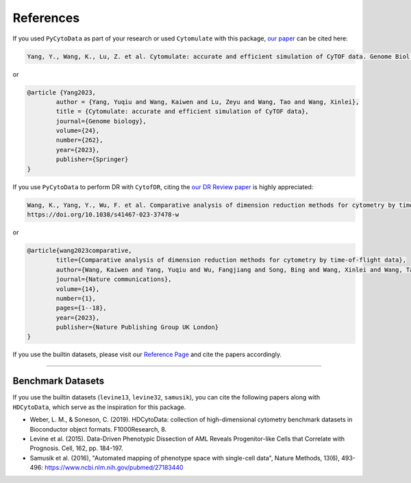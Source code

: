 ################
References
################

If you used ``PyCytoData`` as part of your research or used ``Cytomulate`` with this package, `our paper <https://doi.org/10.1186/s13059-023-03099-1>`_
can be cited here:

.. code-block::

	Yang, Y., Wang, K., Lu, Z. et al. Cytomulate: accurate and efficient simulation of CyTOF data. Genome Biol 24, 262 (2023). https://doi.org/10.1186/s13059-023-03099-1

or

.. code-block:: 

	@article {Yang2023,
		author = {Yang, Yuqiu and Wang, Kaiwen and Lu, Zeyu and Wang, Tao and Wang, Xinlei},
		title = {Cytomulate: accurate and efficient simulation of CyTOF data},
		journal={Genome biology},
		volume={24},
		number={262},
		year={2023},
		publisher={Springer}
	}



If you use ``PyCytoData`` to perform DR with ``CytofDR``, citing the `our DR Review paper <https://doi.org/10.1038/s41467-023-37478-w>`_ is highly appreciated:

.. code-block::

	Wang, K., Yang, Y., Wu, F. et al. Comparative analysis of dimension reduction methods for cytometry by time-of-flight data. Nat Commun 14, 1836 (2023).
	https://doi.org/10.1038/s41467-023-37478-w


or


.. code-block::

	@article{wang2023comparative,
		title={Comparative analysis of dimension reduction methods for cytometry by time-of-flight data},
		author={Wang, Kaiwen and Yang, Yuqiu and Wu, Fangjiang and Song, Bing and Wang, Xinlei and Wang, Tao},
		journal={Nature communications},
		volume={14},
		number={1},
		pages={1--18},
		year={2023},
		publisher={Nature Publishing Group UK London}
	}


If you use the builtin datasets, please visit our `Reference Page <https://pycytodata.readthedocs.io/en/latest/references.html>`_ and cite the papers accordingly.

--------------------------

********************
Benchmark Datasets
********************

If you use the builtin datasets (``levine13``, ``levine32``, ``samusik``), you can cite the following papers
along with ``HDCytoData``, which serve as the inspiration for this package.

- Weber, L. M., & Soneson, C. (2019). HDCytoData: collection of high-dimensional cytometry benchmark datasets in Bioconductor object formats. F1000Research, 8.
- Levine et al. (2015). Data-Driven Phenotypic Dissection of AML Reveals Progenitor-like Cells that Correlate with Prognosis. Cell, 162, pp. 184-197. 
- Samusik et al. (2016), "Automated mapping of phenotype space with single-cell data", Nature Methods, 13(6), 493-496: https://www.ncbi.nlm.nih.gov/pubmed/27183440